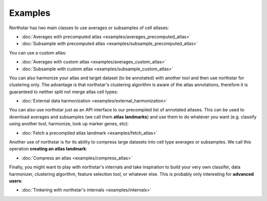 Examples
--------------------------------------
Northstar has two main classes to use averages or subsamples of cell atlases:

- :doc:`Averages with precomputed atlas <examples/averages_precomputed_atlas>`
- :doc:`Subsample with precomputed atlas <examples/subsample_precomputed_atlas>`

You can use a custom atlas:

- :doc:`Averages with custom atlas <examples/averages_custom_atlas>`
- :doc:`Subsample with custom atlas <examples/subsample_custom_atlas>`

You can also harmonize your atlas and target dataset (to be annotated) with another tool and then use northstar for clustering only. The advantage is that northstar's clustering algorithm is aware of the atlas annotations, therefore it is guaranteed to neither split not merge atlas cell types:

- :doc:`External data harmonization <examples/external_harmonization>`

You can also use northstar just as an API interface to our precompiled list of annotated atlases. This can be used to download averages and subsamples (we call them **atlas landmarks**) and use them to do whatever you want (e.g. classify using another tool, harmonize, look up marker genes, etc):

- :doc:`Fetch a precompiled atlas landmark <examples/fetch_atlas>`

Another use of northstar is for its ability to compress large datasets into cell type averages or subsamples. We call this operation **creating an atlas landmark**:

- :doc:`Compress an atlas <examples/compress_atlas>`

Finally, you might want to play with northstar's internals and take inspiration to build your very own classifer, data harmonizer, clustering algorithm, feature selection tool, or whatever else. This is probably only interesting for **advanced users**:

- :doc:`Tinkering with northstar's internals <examples/internals>`

